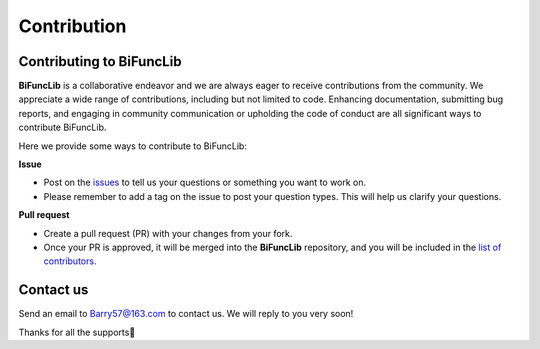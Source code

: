 Contribution
=========================

.. _contribution-label:


Contributing to BiFuncLib
--------------

**BiFuncLib** is a collaborative endeavor and we are always eager to receive contributions from the community.
We appreciate a wide range of contributions, including but not limited to code. Enhancing documentation, submitting bug reports, and engaging in community communication or upholding the code of conduct are all significant ways to contribute BiFuncLib.

Here we provide some ways to contribute to BiFuncLib:

**Issue**

- Post on the `issues <https://github.com/XMU-Kuangnan-Fang-Team/BiFuncLib/issues>`_ to tell us your questions or something you want to work on.

- Please remember to add a tag on the issue to post your question types. This will help us clarify your questions.

**Pull request**

- Create a pull request (PR) with your changes from your fork.

- Once your PR is approved, it will be merged into the **BiFuncLib** repository, and you will be included in the `list of contributors <https://github.com/XMU-Kuangnan-Fang-Team/BiFuncLib/graphs/contributors>`_.


Contact us
--------------

Send an email to Barry57@163.com to contact us. We will reply to you very soon!

Thanks for all the supports👏